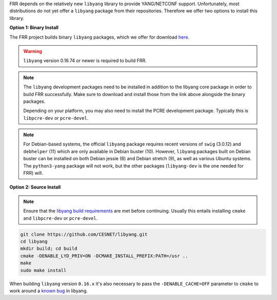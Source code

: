 FRR depends on the relatively new ``libyang`` library to provide YANG/NETCONF
support. Unfortunately, most distributions do not yet offer a ``libyang``
package from their repositories. Therefore we offer two options to install this
library.

**Option 1: Binary Install**

The FRR project builds binary ``libyang`` packages, which we offer for download
`here <https://ci1.netdef.org/browse/LIBYANG-YANGRELEASE/latestSuccessful/artifact>`_.

.. warning::

   ``libyang`` version 0.16.74 or newer is required to build FRR.

.. note::

   The ``libyang`` development packages need to be installed in addition to the
   libyang core package in order to build FRR successfully. Make sure to
   download and install those from the link above alongside the binary
   packages.

   Depending on your platform, you may also need to install the PCRE
   development package. Typically this is ``libpcre-dev`` or ``pcre-devel``.

.. note::

   For Debian-based systems, the official ``libyang`` package requires recent
   versions of ``swig`` (3.0.12) and ``debhelper`` (11) which are only
   available in Debian buster (10).  However, ``libyang`` packages built on
   Debian buster can be installed on both Debian jessie (8) and Debian stretch
   (9), as well as various Ubuntu systems.  The ``python3-yang`` package will
   not work, but the other packages (``libyang-dev`` is the one needed for FRR)
   will.

**Option 2: Source Install**

.. note::

   Ensure that the `libyang build requirements
   <https://github.com/CESNET/libyang/blob/master/README.md#build-requirements>`_
   are met before continuing. Usually this entails installing ``cmake`` and
   ``libpcre-dev`` or ``pcre-devel``.

.. code-block:: console

   git clone https://github.com/CESNET/libyang.git
   cd libyang
   mkdir build; cd build
   cmake -DENABLE_LYD_PRIV=ON -DCMAKE_INSTALL_PREFIX:PATH=/usr ..
   make
   sudo make install

When building ``libyang`` version ``0.16.x`` it's also necessary to pass the
``-DENABLE_CACHE=OFF`` parameter to ``cmake`` to work around a
`known bug <https://github.com/CESNET/libyang/issues/752>`_ in libyang.

